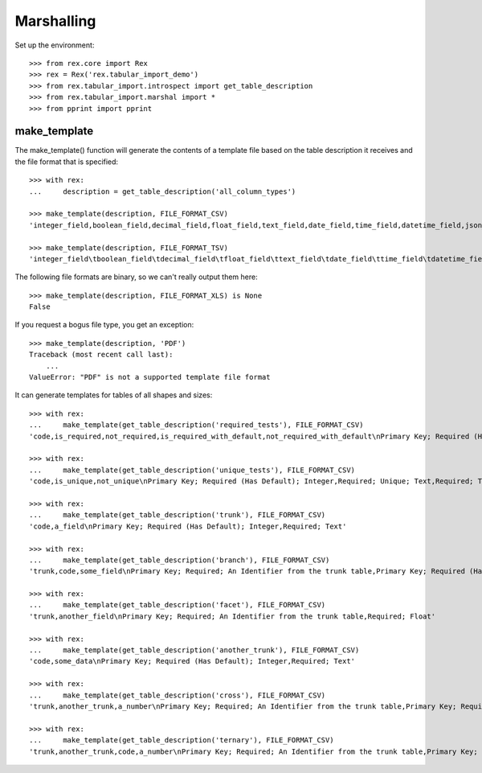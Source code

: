 ***********
Marshalling
***********


Set up the environment::

    >>> from rex.core import Rex
    >>> rex = Rex('rex.tabular_import_demo')
    >>> from rex.tabular_import.introspect import get_table_description
    >>> from rex.tabular_import.marshal import *
    >>> from pprint import pprint


make_template
=============

The make_template() function will generate the contents of a template file
based on the table description it receives and the file format that is
specified::

    >>> with rex:
    ...     description = get_table_description('all_column_types')

    >>> make_template(description, FILE_FORMAT_CSV)
    'integer_field,boolean_field,decimal_field,float_field,text_field,date_field,time_field,datetime_field,json_field,enum_field\nPrimary Key; Required (Has Default); Integer,"Required; One of: true, false",Required; Decimal,Required; Float,Required; Text,Required; Date (YYYY-MM-DD),Required; Time (HH:MM:SS),Required; Date&Time (YYYY-MM-DD HH:MM:SS),Required; json,"Required; One of: foo, bar, baz"'

    >>> make_template(description, FILE_FORMAT_TSV)
    'integer_field\tboolean_field\tdecimal_field\tfloat_field\ttext_field\tdate_field\ttime_field\tdatetime_field\tjson_field\tenum_field\nPrimary Key; Required (Has Default); Integer\tRequired; One of: true, false\tRequired; Decimal\tRequired; Float\tRequired; Text\tRequired; Date (YYYY-MM-DD)\tRequired; Time (HH:MM:SS)\tRequired; Date&Time (YYYY-MM-DD HH:MM:SS)\tRequired; json\tRequired; One of: foo, bar, baz'

The following file formats are binary, so we can't really output them here::

    >>> make_template(description, FILE_FORMAT_XLS) is None
    False

If you request a bogus file type, you get an exception::

    >>> make_template(description, 'PDF')
    Traceback (most recent call last):
        ...
    ValueError: "PDF" is not a supported template file format

It can generate templates for tables of all shapes and sizes::

    >>> with rex:
    ...     make_template(get_table_description('required_tests'), FILE_FORMAT_CSV)
    'code,is_required,not_required,is_required_with_default,not_required_with_default\nPrimary Key; Required (Has Default); Integer,Required; Text,Text,Required (Has Default); Text,Has Default Value; Text'

    >>> with rex:
    ...     make_template(get_table_description('unique_tests'), FILE_FORMAT_CSV)
    'code,is_unique,not_unique\nPrimary Key; Required (Has Default); Integer,Required; Unique; Text,Required; Text'

    >>> with rex:
    ...     make_template(get_table_description('trunk'), FILE_FORMAT_CSV)
    'code,a_field\nPrimary Key; Required (Has Default); Integer,Required; Text'

    >>> with rex:
    ...     make_template(get_table_description('branch'), FILE_FORMAT_CSV)
    'trunk,code,some_field\nPrimary Key; Required; An Identifier from the trunk table,Primary Key; Required (Has Default); Integer,"Required; One of: true, false"'

    >>> with rex:
    ...     make_template(get_table_description('facet'), FILE_FORMAT_CSV)
    'trunk,another_field\nPrimary Key; Required; An Identifier from the trunk table,Required; Float'

    >>> with rex:
    ...     make_template(get_table_description('another_trunk'), FILE_FORMAT_CSV)
    'code,some_data\nPrimary Key; Required (Has Default); Integer,Required; Text'

    >>> with rex:
    ...     make_template(get_table_description('cross'), FILE_FORMAT_CSV)
    'trunk,another_trunk,a_number\nPrimary Key; Required; An Identifier from the trunk table,Primary Key; Required; An Identifier from the another_trunk table,Required; Float'

    >>> with rex:
    ...     make_template(get_table_description('ternary'), FILE_FORMAT_CSV)
    'trunk,another_trunk,code,a_number\nPrimary Key; Required; An Identifier from the trunk table,Primary Key; Required; An Identifier from the another_trunk table,Primary Key; Required (Has Default); Integer,Required; Float'


